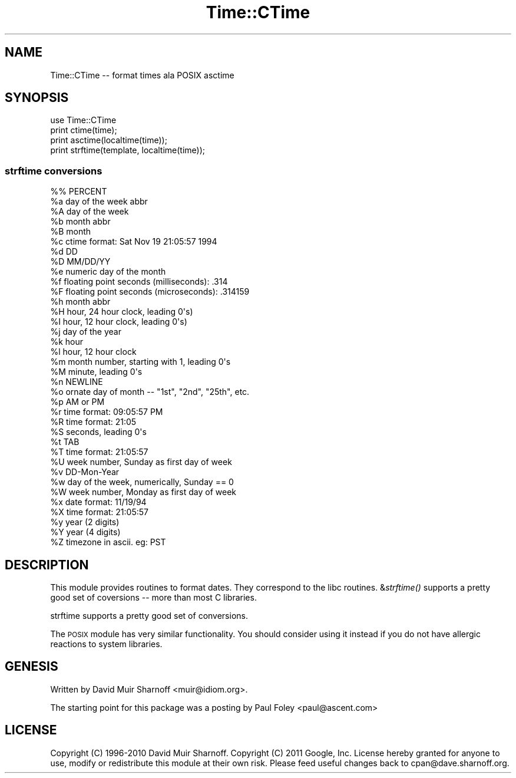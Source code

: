 .\" Automatically generated by Pod::Man 2.23 (Pod::Simple 3.14)
.\"
.\" Standard preamble:
.\" ========================================================================
.de Sp \" Vertical space (when we can't use .PP)
.if t .sp .5v
.if n .sp
..
.de Vb \" Begin verbatim text
.ft CW
.nf
.ne \\$1
..
.de Ve \" End verbatim text
.ft R
.fi
..
.\" Set up some character translations and predefined strings.  \*(-- will
.\" give an unbreakable dash, \*(PI will give pi, \*(L" will give a left
.\" double quote, and \*(R" will give a right double quote.  \*(C+ will
.\" give a nicer C++.  Capital omega is used to do unbreakable dashes and
.\" therefore won't be available.  \*(C` and \*(C' expand to `' in nroff,
.\" nothing in troff, for use with C<>.
.tr \(*W-
.ds C+ C\v'-.1v'\h'-1p'\s-2+\h'-1p'+\s0\v'.1v'\h'-1p'
.ie n \{\
.    ds -- \(*W-
.    ds PI pi
.    if (\n(.H=4u)&(1m=24u) .ds -- \(*W\h'-12u'\(*W\h'-12u'-\" diablo 10 pitch
.    if (\n(.H=4u)&(1m=20u) .ds -- \(*W\h'-12u'\(*W\h'-8u'-\"  diablo 12 pitch
.    ds L" ""
.    ds R" ""
.    ds C` ""
.    ds C' ""
'br\}
.el\{\
.    ds -- \|\(em\|
.    ds PI \(*p
.    ds L" ``
.    ds R" ''
'br\}
.\"
.\" Escape single quotes in literal strings from groff's Unicode transform.
.ie \n(.g .ds Aq \(aq
.el       .ds Aq '
.\"
.\" If the F register is turned on, we'll generate index entries on stderr for
.\" titles (.TH), headers (.SH), subsections (.SS), items (.Ip), and index
.\" entries marked with X<> in POD.  Of course, you'll have to process the
.\" output yourself in some meaningful fashion.
.ie \nF \{\
.    de IX
.    tm Index:\\$1\t\\n%\t"\\$2"
..
.    nr % 0
.    rr F
.\}
.el \{\
.    de IX
..
.\}
.\"
.\" Accent mark definitions (@(#)ms.acc 1.5 88/02/08 SMI; from UCB 4.2).
.\" Fear.  Run.  Save yourself.  No user-serviceable parts.
.    \" fudge factors for nroff and troff
.if n \{\
.    ds #H 0
.    ds #V .8m
.    ds #F .3m
.    ds #[ \f1
.    ds #] \fP
.\}
.if t \{\
.    ds #H ((1u-(\\\\n(.fu%2u))*.13m)
.    ds #V .6m
.    ds #F 0
.    ds #[ \&
.    ds #] \&
.\}
.    \" simple accents for nroff and troff
.if n \{\
.    ds ' \&
.    ds ` \&
.    ds ^ \&
.    ds , \&
.    ds ~ ~
.    ds /
.\}
.if t \{\
.    ds ' \\k:\h'-(\\n(.wu*8/10-\*(#H)'\'\h"|\\n:u"
.    ds ` \\k:\h'-(\\n(.wu*8/10-\*(#H)'\`\h'|\\n:u'
.    ds ^ \\k:\h'-(\\n(.wu*10/11-\*(#H)'^\h'|\\n:u'
.    ds , \\k:\h'-(\\n(.wu*8/10)',\h'|\\n:u'
.    ds ~ \\k:\h'-(\\n(.wu-\*(#H-.1m)'~\h'|\\n:u'
.    ds / \\k:\h'-(\\n(.wu*8/10-\*(#H)'\z\(sl\h'|\\n:u'
.\}
.    \" troff and (daisy-wheel) nroff accents
.ds : \\k:\h'-(\\n(.wu*8/10-\*(#H+.1m+\*(#F)'\v'-\*(#V'\z.\h'.2m+\*(#F'.\h'|\\n:u'\v'\*(#V'
.ds 8 \h'\*(#H'\(*b\h'-\*(#H'
.ds o \\k:\h'-(\\n(.wu+\w'\(de'u-\*(#H)/2u'\v'-.3n'\*(#[\z\(de\v'.3n'\h'|\\n:u'\*(#]
.ds d- \h'\*(#H'\(pd\h'-\w'~'u'\v'-.25m'\f2\(hy\fP\v'.25m'\h'-\*(#H'
.ds D- D\\k:\h'-\w'D'u'\v'-.11m'\z\(hy\v'.11m'\h'|\\n:u'
.ds th \*(#[\v'.3m'\s+1I\s-1\v'-.3m'\h'-(\w'I'u*2/3)'\s-1o\s+1\*(#]
.ds Th \*(#[\s+2I\s-2\h'-\w'I'u*3/5'\v'-.3m'o\v'.3m'\*(#]
.ds ae a\h'-(\w'a'u*4/10)'e
.ds Ae A\h'-(\w'A'u*4/10)'E
.    \" corrections for vroff
.if v .ds ~ \\k:\h'-(\\n(.wu*9/10-\*(#H)'\s-2\u~\d\s+2\h'|\\n:u'
.if v .ds ^ \\k:\h'-(\\n(.wu*10/11-\*(#H)'\v'-.4m'^\v'.4m'\h'|\\n:u'
.    \" for low resolution devices (crt and lpr)
.if \n(.H>23 .if \n(.V>19 \
\{\
.    ds : e
.    ds 8 ss
.    ds o a
.    ds d- d\h'-1'\(ga
.    ds D- D\h'-1'\(hy
.    ds th \o'bp'
.    ds Th \o'LP'
.    ds ae ae
.    ds Ae AE
.\}
.rm #[ #] #H #V #F C
.\" ========================================================================
.\"
.IX Title "Time::CTime 3"
.TH Time::CTime 3 "2011-05-12" "perl v5.12.4" "User Contributed Perl Documentation"
.\" For nroff, turn off justification.  Always turn off hyphenation; it makes
.\" way too many mistakes in technical documents.
.if n .ad l
.nh
.SH "NAME"
Time::CTime \-\- format times ala POSIX asctime
.SH "SYNOPSIS"
.IX Header "SYNOPSIS"
.Vb 4
\&        use Time::CTime
\&        print ctime(time);
\&        print asctime(localtime(time));
\&        print strftime(template, localtime(time));
.Ve
.SS "strftime conversions"
.IX Subsection "strftime conversions"
.Vb 10
\&        %%      PERCENT
\&        %a      day of the week abbr
\&        %A      day of the week
\&        %b      month abbr
\&        %B      month
\&        %c      ctime format: Sat Nov 19 21:05:57 1994
\&        %d      DD
\&        %D      MM/DD/YY
\&        %e      numeric day of the month
\&        %f      floating point seconds (milliseconds): .314
\&        %F      floating point seconds (microseconds): .314159
\&        %h      month abbr
\&        %H      hour, 24 hour clock, leading 0\*(Aqs)
\&        %I      hour, 12 hour clock, leading 0\*(Aqs)
\&        %j      day of the year
\&        %k      hour
\&        %l      hour, 12 hour clock
\&        %m      month number, starting with 1, leading 0\*(Aqs
\&        %M      minute, leading 0\*(Aqs
\&        %n      NEWLINE
\&        %o      ornate day of month \-\- "1st", "2nd", "25th", etc.
\&        %p      AM or PM 
\&        %r      time format: 09:05:57 PM
\&        %R      time format: 21:05
\&        %S      seconds, leading 0\*(Aqs
\&        %t      TAB
\&        %T      time format: 21:05:57
\&        %U      week number, Sunday as first day of week
\&        %v      DD\-Mon\-Year
\&        %w      day of the week, numerically, Sunday == 0
\&        %W      week number, Monday as first day of week
\&        %x      date format: 11/19/94
\&        %X      time format: 21:05:57
\&        %y      year (2 digits)
\&        %Y      year (4 digits)
\&        %Z      timezone in ascii. eg: PST
.Ve
.SH "DESCRIPTION"
.IX Header "DESCRIPTION"
This module provides routines to format dates.  They correspond 
to the libc routines.  &\fIstrftime()\fR supports a pretty good set of
coversions \*(-- more than most C libraries.
.PP
strftime supports a pretty good set of conversions.
.PP
The \s-1POSIX\s0 module has very similar functionality.  You should consider
using it instead if you do not have allergic reactions to system 
libraries.
.SH "GENESIS"
.IX Header "GENESIS"
Written by David Muir Sharnoff <muir@idiom.org>.
.PP
The starting point for this package was a posting by 
Paul Foley <paul@ascent.com>
.SH "LICENSE"
.IX Header "LICENSE"
Copyright (C) 1996\-2010 David Muir Sharnoff.  
Copyright (C) 2011 Google, Inc.  
License hereby
granted for anyone to use, modify or redistribute this module at
their own risk.  Please feed useful changes back to cpan@dave.sharnoff.org.
